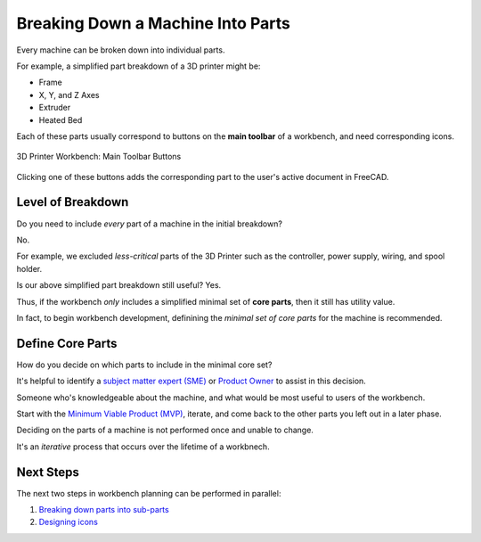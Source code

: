 Breaking Down a Machine Into Parts
==================================
Every machine can be broken down into individual parts.

For example, a simplified part breakdown of a 3D printer might be:

* Frame
* X, Y, and Z Axes
* Extruder
* Heated Bed

.. graphviz::
   :alt: Simplified part breakdown of a 3D printer
   :caption: Simplified part breakdown of a 3D printer
   :align: center

   digraph "3D Printer Part Breakdown" {
      graph [pad="0,0.25"]
      "3D Printer" -> "Frame";
      "3D Printer" -> "X, Y, and Z Axes";
      "3D Printer" -> "Extruder";
      "3D Printer" -> "Heated Bed";
   }

Each of these parts usually correspond to buttons on the **main toolbar** of a workbench, and need corresponding icons.

.. figure:: /_static/3d-printer-workbench-main-toolbar-buttons.png
   :align: center

   3D Printer Workbench: Main Toolbar Buttons

Clicking one of these buttons adds the corresponding part to the user's active document in FreeCAD.

Level of Breakdown
------------------
Do you need to include *every* part of a machine in the initial breakdown?

No.

For example, we excluded *less-critical* parts of the 3D Printer such as the controller, power supply, wiring, and spool holder.

Is our above simplified part breakdown still useful? Yes.

Thus, if the workbench *only* includes a simplified minimal set of **core parts**, then it still has utility value.

In fact, to begin workbench development, definining the *minimal set of core parts* for the machine is recommended.

Define Core Parts
-----------------
How do you decide on which parts to include in the minimal core set?

It's helpful to identify a `subject matter expert (SME) <https://en.wikipedia.org/wiki/Subject-matter_expert>`_ or `Product Owner <https://en.wikipedia.org/wiki/Scrum_(software_development)#Product_owner>`_ to assist in this decision.

Someone who's knowledgeable about the machine, and what would be most useful to users of the workbench.

Start with the `Minimum Viable Product (MVP) <https://en.wikipedia.org/wiki/Minimum_viable_product>`_, iterate, and come back to the other parts you left out in a later phase.

Deciding on the parts of a machine is not performed once and unable to change.

It's an *iterative* process that occurs over the lifetime of a workbnech.

Next Steps
----------
The next two steps in workbench planning can be performed in parallel:

1. `Breaking down parts into sub-parts <breaking_down_parts_into_sub_parts.html>`_
2. `Designing icons <designing_icons.html>`_
